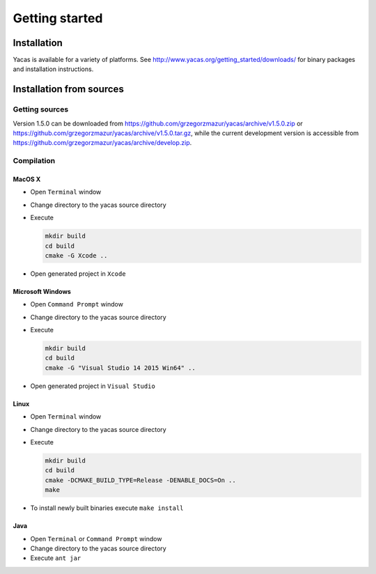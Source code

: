 
***************
Getting started
***************

============
Installation
============

Yacas is available for a variety of platforms. See 
`<http://www.yacas.org/getting_started/downloads/>`_ for binary packages
and installation instructions.

=========================
Installation from sources
=========================

Getting sources
---------------

Version 1.5.0 can be downloaded from
`<https://github.com/grzegorzmazur/yacas/archive/v1.5.0.zip>`_ or
`<https://github.com/grzegorzmazur/yacas/archive/v1.5.0.tar.gz>`_,
while the current development version is accessible from
`<https://github.com/grzegorzmazur/yacas/archive/develop.zip>`_.

Compilation
-----------

MacOS X
~~~~~~~

* Open ``Terminal`` window
* Change directory to the yacas source directory
* Execute

  .. code-block:: bash
                
     mkdir build
     cd build
     cmake -G Xcode ..
                  
* Open generated project in ``Xcode``

Microsoft Windows
~~~~~~~~~~~~~~~~~

* Open ``Command Prompt`` window
* Change directory to the yacas source directory
* Execute

  .. code-block:: bat
                
     mkdir build
     cd build
     cmake -G "Visual Studio 14 2015 Win64" ..

* Open generated project in ``Visual Studio``

Linux
~~~~~

* Open ``Terminal`` window
* Change directory to the yacas source directory
* Execute

  .. code-block:: bash
                
     mkdir build
     cd build
     cmake -DCMAKE_BUILD_TYPE=Release -DENABLE_DOCS=On ..
     make

* To install newly built binaries execute ``make install``

Java
~~~~
* Open ``Terminal`` or ``Command Prompt`` window
* Change directory to the yacas source directory
* Execute ``ant jar``
